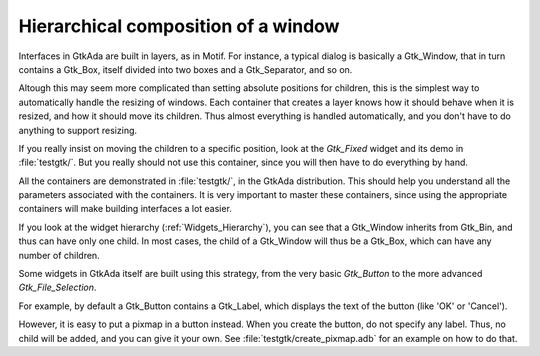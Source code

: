 ************************************
Hierarchical composition of a window
************************************

Interfaces in GtkAda are built in layers, as in Motif.  For instance, a typical
dialog is basically a Gtk_Window, that in turn contains a Gtk_Box, itself
divided into two boxes and a Gtk_Separator, and so on.

.. image:: boxes.png

Altough this may seem more complicated than setting absolute positions for
children, this is the simplest way to automatically handle the resizing of
windows. Each container that creates a layer knows how it should behave when it
is resized, and how it should move its children.  Thus almost everything is
handled automatically, and you don't have to do anything to support resizing.

If you really insist on moving the children to a specific position, look at the
`Gtk_Fixed` widget and its demo in :file:`testgtk/`. But you really should not
use this container, since you will then have to do everything by hand.

All the containers are demonstrated in :file:`testgtk/`, in the GtkAda
distribution. This should help you understand all the parameters associated
with the containers. It is very important to master these containers, since
using the appropriate containers will make building interfaces a lot easier.

If you look at the widget hierarchy (:ref:`Widgets_Hierarchy`), you can see
that a Gtk_Window inherits from Gtk_Bin, and thus can have only one child. In
most cases, the child of a Gtk_Window will thus be a Gtk_Box, which can have
any number of children.

Some widgets in GtkAda itself are built using this strategy, from the very
basic `Gtk_Button` to the more advanced `Gtk_File_Selection`.

For example, by default a Gtk_Button contains a Gtk_Label, which displays the
text of the button (like 'OK' or 'Cancel').

However, it is easy to put a pixmap in a button instead. When you create the
button, do not specify any label. Thus, no child will be added, and you can
give it your own. See :file:`testgtk/create_pixmap.adb` for an example on how
to do that.

